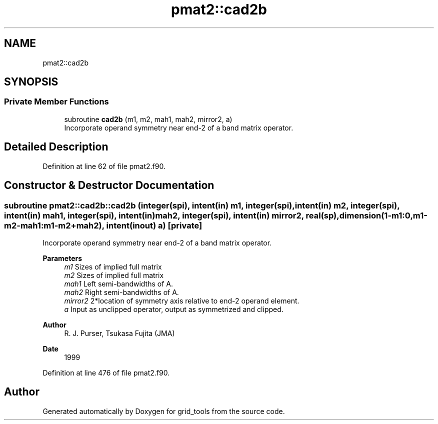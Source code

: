 .TH "pmat2::cad2b" 3 "Tue Mar 9 2021" "Version 1.0.0" "grid_tools" \" -*- nroff -*-
.ad l
.nh
.SH NAME
pmat2::cad2b
.SH SYNOPSIS
.br
.PP
.SS "Private Member Functions"

.in +1c
.ti -1c
.RI "subroutine \fBcad2b\fP (m1, m2, mah1, mah2, mirror2, a)"
.br
.RI "Incorporate operand symmetry near end-2 of a band matrix operator\&. "
.in -1c
.SH "Detailed Description"
.PP 
Definition at line 62 of file pmat2\&.f90\&.
.SH "Constructor & Destructor Documentation"
.PP 
.SS "subroutine pmat2::cad2b::cad2b (integer(spi), intent(in) m1, integer(spi), intent(in) m2, integer(spi), intent(in) mah1, integer(spi), intent(in) mah2, integer(spi), intent(in) mirror2, real(sp), dimension(1\-m1:0,m1\-m2\-mah1:m1\-m2+mah2), intent(inout) a)\fC [private]\fP"

.PP
Incorporate operand symmetry near end-2 of a band matrix operator\&. 
.PP
\fBParameters\fP
.RS 4
\fIm1\fP Sizes of implied full matrix 
.br
\fIm2\fP Sizes of implied full matrix 
.br
\fImah1\fP Left semi-bandwidths of A\&. 
.br
\fImah2\fP Right semi-bandwidths of A\&. 
.br
\fImirror2\fP 2*location of symmetry axis relative to end-2 operand element\&. 
.br
\fIa\fP Input as unclipped operator, output as symmetrized and clipped\&. 
.RE
.PP
\fBAuthor\fP
.RS 4
R\&. J\&. Purser, Tsukasa Fujita (JMA) 
.RE
.PP
\fBDate\fP
.RS 4
1999 
.RE
.PP

.PP
Definition at line 476 of file pmat2\&.f90\&.

.SH "Author"
.PP 
Generated automatically by Doxygen for grid_tools from the source code\&.
